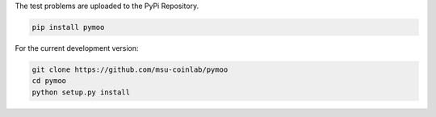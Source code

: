 
The test problems are uploaded to the PyPi Repository.

.. code:: bash

    pip install pymoo

For the current development version:

.. code:: bash

    git clone https://github.com/msu-coinlab/pymoo
    cd pymoo
    python setup.py install